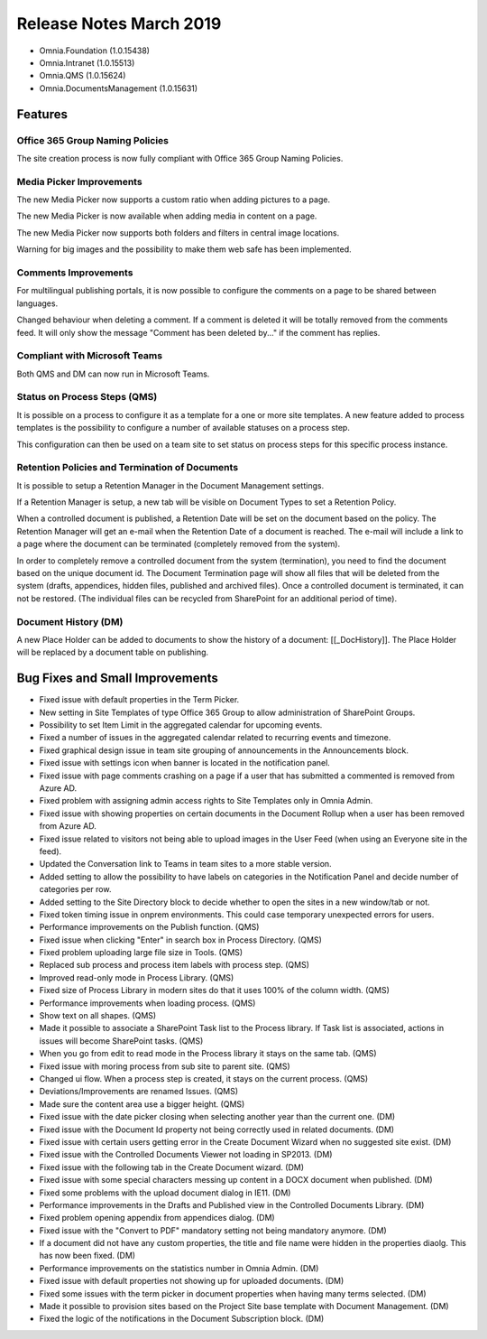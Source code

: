 Release Notes March 2019
========================================

- Omnia.Foundation (1.0.15438)
- Omnia.Intranet (1.0.15513)
- Omnia.QMS (1.0.15624)
- Omnia.DocumentsManagement (1.0.15631)

Features
---------------------------------

Office 365 Group Naming Policies
~~~~~~~~~~~~~~~~~~~~~~~~~~~~~~~~~~~~~~~~~~~

The site creation process is now fully compliant with Office 365 Group Naming Policies.

.. image:: o365-naming-policies-blocked-word.png

.. image:: o365-naming-policies-prefixsuffix.png

Media Picker Improvements
~~~~~~~~~~~~~~~~~~~~~~~~~~~~~~~~~~~~~~~~~~~

The new Media Picker now supports a custom ratio when adding pictures to a page.

.. image:: media-picker-custom-ratio.png

The new Media Picker is now available when adding media in content on a page.

.. image:: media-picker-video-in-content.png

The new Media Picker now supports both folders and filters in central image locations.

.. image:: media-picker-folders1.png

.. image:: media-picker-folders2.png

.. image:: media-picker-filters.png

Warning for big images and the possibility to make them web safe has been implemented.

.. image:: media-picker-make-web-safe.png

Comments Improvements
~~~~~~~~~~~~~~~~~~~~~~~~~~~~~~~~~~~~~~~~~~~

For multilingual publishing portals, it is now possible to configure the comments on a page to be shared between languages.

.. image:: contentmanagement-multilingualsocialsettings.png

Changed behaviour when deleting a comment. If a comment is deleted it will be totally removed from the comments feed. It will only show the message "Comment has been deleted by..." if the comment has replies.

Compliant with Microsoft Teams
~~~~~~~~~~~~~~~~~~~~~~~~~~~~~~~~~~~~~~~~~~~

Both QMS and DM can now run in Microsoft Teams.

.. image:: dm-microsoft-teams-integration.png

.. image:: qms-microsoft-teams-integration.png

Status on Process Steps (QMS)
~~~~~~~~~~~~~~~~~~~~~~~~~~~~~~~~~~~~~~~~~~~

It is possible on a process to configure it as a template for a one or more site templates. A new feature added to process templates is the possibility to configure a number of available statuses on a process step.

.. image:: qms-process-status.png

This configuration can then be used on a team site to set status on process steps for this specific process instance.

.. image:: qms-teamsite-process-status.png

Retention Policies and Termination of Documents
~~~~~~~~~~~~~~~~~~~~~~~~~~~~~~~~~~~~~~~~~~~~~~~

It is possible to setup a Retention Manager in the Document Management settings.

.. image:: dm-settings-retentionmanager.png

If a Retention Manager is setup, a new tab will be visible on Document Types to set a Retention Policy.

.. image:: dm-documenttype-retention.png

When a controlled document is published, a Retention Date will be set on the document based on the policy.
The Retention Manager will get an e-mail when the Retention Date of a document is reached. The e-mail will include a link to a page where the document can be terminated (completely removed from the system).

.. image:: dm-documenttermination.png

In order to completely remove a controlled document from the system (termination), you need to find the document based on the unique document id. The Document Termination page will show all files that will be deleted from the system (drafts, appendices, hidden files, published and archived files). Once a controlled document is terminated, it can not be restored.
(The individual files can be recycled from SharePoint for an additional period of time).

Document History (DM)
~~~~~~~~~~~~~~~~~~~~~~~~~~~~~~~~~~~~~~~~~~~

A new Place Holder can be added to documents to show the history of a document: [[_DocHistory]].
The Place Holder will be replaced by a document table on publishing.

.. image:: dm-placeholder-documenthistory.png

Bug Fixes and Small Improvements
----------------------------------

- Fixed issue with default properties in the Term Picker.
- New setting in Site Templates of type Office 365 Group to allow administration of SharePoint Groups.
- Possibility to set Item Limit in the aggregated calendar for upcoming events.
- Fixed a number of issues in the aggregated calendar related to recurring events and timezone.
- Fixed graphical design issue in team site grouping of announcements in the Announcements block.
- Fixed issue with settings icon when banner is located in the notification panel.
- Fixed issue with page comments crashing on a page if a user that has submitted a commented is removed from Azure AD.
- Fixed problem with assigning admin access rights to Site Templates only in Omnia Admin.
- Fixed issue with showing properties on certain documents in the Document Rollup when a user has been removed from Azure AD.
- Fixed issue related to visitors not being able to upload images in the User Feed (when using an Everyone site in the feed).
- Updated the Conversation link to Teams in team sites to a more stable version.
- Added setting to allow the possibility to have labels on categories in the Notification Panel and decide number of categories per row.
- Added setting to the Site Directory block to decide whether to open the sites in a new window/tab or not.
- Fixed token timing issue in onprem environments. This could case temporary unexpected errors for users.
- Performance improvements on the Publish function. (QMS)
- Fixed issue when clicking "Enter" in search box in Process Directory. (QMS)
- Fixed problem uploading large file size in Tools. (QMS)
- Replaced sub process and process item labels with process step. (QMS)
- Improved read-only mode in Process Library. (QMS)
- Fixed size of Process Library in modern sites do that it uses 100% of the column width. (QMS)
- Performance improvements when loading process. (QMS)
- Show text on all shapes. (QMS)
- Made it possible to associate a SharePoint Task list to the Process library. If Task list is associated, actions in issues will become SharePoint tasks. (QMS)
- When you go from edit to read mode in the Process library it stays on the same tab. (QMS)
- Fixed issue with moring process from sub site to parent site. (QMS)
- Changed ui flow. When a process step is created, it stays on the current process. (QMS)
- Deviations/Improvements are renamed Issues. (QMS)
- Made sure the content area use a bigger height. (QMS)
- Fixed issue with the date picker closing when selecting another year than the current one. (DM)
- Fixed issue with the Document Id property not being correctly used in related documents. (DM)
- Fixed issue with certain users getting error in the Create Document Wizard when no suggested site exist. (DM)
- Fixed issue with the Controlled Documents Viewer not loading in SP2013. (DM)
- Fixed issue with the following tab in the Create Document wizard. (DM)
- Fixed issue with some special characters messing up content in a DOCX document when published. (DM)
- Fixed some problems with the upload document dialog in IE11. (DM)
- Performance improvements in the Drafts and Published view in the Controlled Documents Library. (DM)
- Fixed problem opening appendix from appendices dialog. (DM)
- Fixed issue with the "Convert to PDF" mandatory setting not being mandatory anymore. (DM)
- If a document did not have any custom properties, the title and file name were hidden in the properties diaolg. This has now been fixed. (DM)
- Performance improvements on the statistics number in Omnia Admin. (DM)
- Fixed issue with default properties not showing up for uploaded documents. (DM)
- Fixed some issues with the term picker in document properties when having many terms selected. (DM)
- Made it possible to provision sites based on the Project Site base template with Document Management. (DM)
- Fixed the logic of the notifications in the Document Subscription block. (DM)